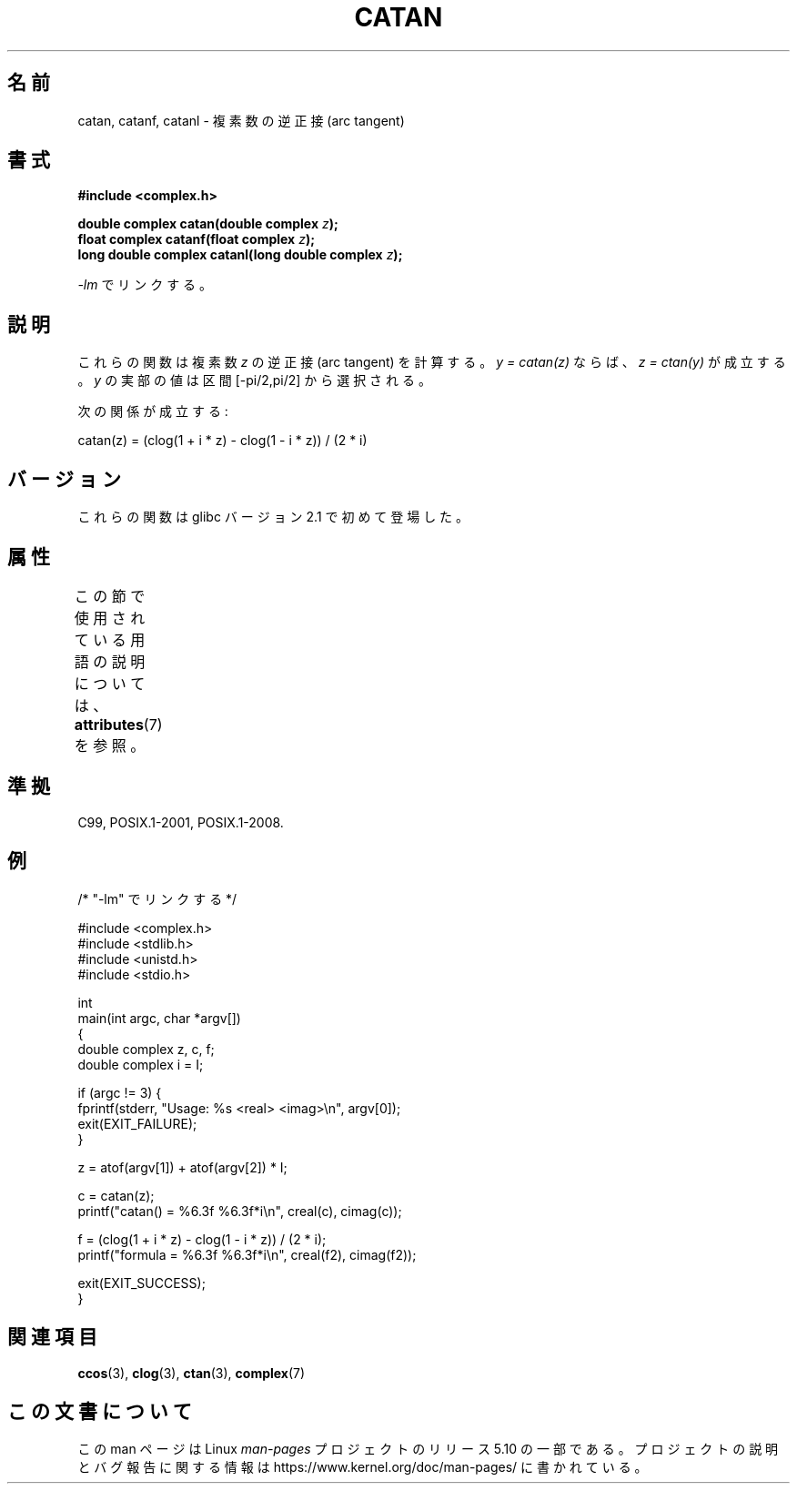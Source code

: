.\" Copyright 2002 Walter Harms (walter.harms@informatik.uni-oldenburg.de)
.\" and Copyright (C) 2011 Michael Kerrisk <mtk.manpages@gmail.com>
.\"
.\" %%%LICENSE_START(GPL_NOVERSION_ONELINE)
.\" Distributed under GPL
.\" %%%LICENSE_END
.\"
.\"*******************************************************************
.\"
.\" This file was generated with po4a. Translate the source file.
.\"
.\"*******************************************************************
.\"
.\" Japanese Version Copyright (c) 2003  Akihiro MOTOKI
.\"         all rights reserved.
.\" Translated Thu Jul 24 00:22:25 JST 2003
.\"         by Akihiro MOTOKI <amotoki@dd.iij4u.or.jp>
.\"
.TH CATAN 3 2020\-06\-09 "" "Linux Programmer's Manual"
.SH 名前
catan, catanf, catanl \- 複素数の逆正接 (arc tangent)
.SH 書式
\fB#include <complex.h>\fP
.PP
\fBdouble complex catan(double complex \fP\fIz\fP\fB);\fP
.br
\fBfloat complex catanf(float complex \fP\fIz\fP\fB);\fP
.br
\fBlong double complex catanl(long double complex \fP\fIz\fP\fB);\fP
.PP
\fI\-lm\fP でリンクする。
.SH 説明
これらの関数は複素数 \fIz\fP の逆正接 (arc tangent) を計算する。 \fIy = catan(z)\fP ならば、 \fIz =
ctan(y)\fP が成立する。 \fIy\fP の実部の値は区間 [\-pi/2,pi/2] から選択される。
.PP
次の関係が成立する:
.PP
.nf
    catan(z) = (clog(1 + i * z) \- clog(1 \- i * z)) / (2 * i)
.fi
.SH バージョン
これらの関数は glibc バージョン 2.1 で初めて登場した。
.SH 属性
この節で使用されている用語の説明については、 \fBattributes\fP(7) を参照。
.TS
allbox;
lbw27 lb lb
l l l.
インターフェース	属性	値
T{
\fBcatan\fP(),
\fBcatanf\fP(),
\fBcatanl\fP()
T}	Thread safety	MT\-Safe
.TE
.SH 準拠
C99, POSIX.1\-2001, POSIX.1\-2008.
.SH 例
.EX
/* "\-lm" でリンクする */

#include <complex.h>
#include <stdlib.h>
#include <unistd.h>
#include <stdio.h>

int
main(int argc, char *argv[])
{
    double complex z, c, f;
    double complex i = I;

    if (argc != 3) {
        fprintf(stderr, "Usage: %s <real> <imag>\en", argv[0]);
        exit(EXIT_FAILURE);
    }

    z = atof(argv[1]) + atof(argv[2]) * I;

    c = catan(z);
    printf("catan() = %6.3f %6.3f*i\en", creal(c), cimag(c));

    f = (clog(1 + i * z) \- clog(1 \- i * z)) / (2 * i);
    printf("formula = %6.3f %6.3f*i\en", creal(f2), cimag(f2));

    exit(EXIT_SUCCESS);
}
.EE
.SH 関連項目
\fBccos\fP(3), \fBclog\fP(3), \fBctan\fP(3), \fBcomplex\fP(7)
.SH この文書について
この man ページは Linux \fIman\-pages\fP プロジェクトのリリース 5.10 の一部である。プロジェクトの説明とバグ報告に関する情報は
\%https://www.kernel.org/doc/man\-pages/ に書かれている。

